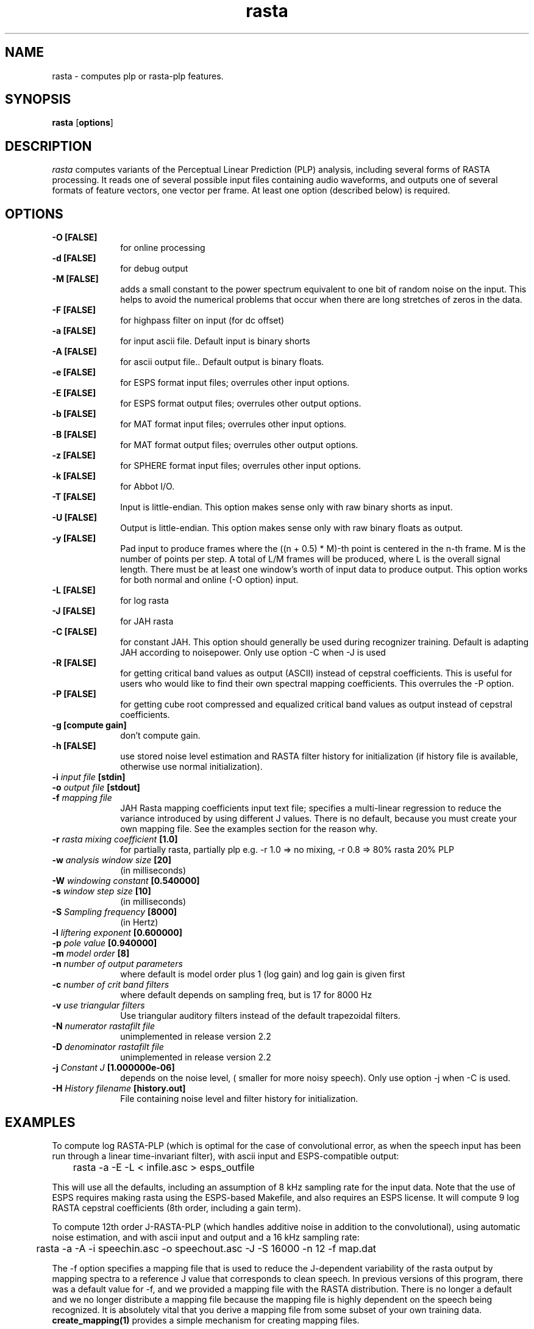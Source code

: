 .\" A few notes:
.\" i) Don't add extra blank lines - these appear in the output and
.\"    leaves too much space when display on the screen
.\"
.\" This title line needs to be changed to contain your program name,
.\" but the date will be changed automatically by RCS.
.TH rasta 1 "$Date: 1996/11/05 22:40:12 $" ICSI
.\" Don't do anything clever in the section below - it messes up the
.\" whatis database that's accessed using "man -k"
.SH NAME
rasta \- computes plp or rasta-plp features.
.SH SYNOPSIS
.B rasta
.RB "[" options "]"
.SH DESCRIPTION
.I rasta
computes variants of the Perceptual Linear Prediction (PLP)
analysis, including several forms of RASTA processing. It reads
one of several possible input files containing audio waveforms,
and outputs one of several formats of feature vectors, one vector per
frame.  At least one option (described below) is required.
.SH OPTIONS
.TP 1i			\" Indent the paragraph
.B \-O " [FALSE] "
for online processing 
.TP
.B \-d " [FALSE]"
for debug output 
.TP
.B \-M " [FALSE]"
adds a small constant to the power spectrum equivalent to one bit of random
noise on the input.  This helps to avoid the numerical problems that occur
when there are long stretches of zeros in the data.
.TP
.B \-F " [FALSE]"
for highpass filter on input (for dc offset) 
.TP
.B \-a " [FALSE]"
for input ascii file.
Default input is binary shorts
.TP
.B \-A " [FALSE]"
for ascii output file.. 
Default output is binary floats.
.TP
.B \-e " [FALSE]"
for ESPS format input files;
overrules other input options.
.TP
.B \-E " [FALSE]"
for ESPS format output files;
overrules other output options.
.TP
.B \-b " [FALSE]"
for MAT format input files;
overrules other input options.
.TP
.B \-B " [FALSE]"
for MAT format output files;
overrules other output options.
.TP
.B \-z " [FALSE]"
for SPHERE format input files;
overrules other input options.
.TP
.B \-k " [FALSE]"
for Abbot I/O.
.TP
.B \-T " [FALSE]"
Input is little-endian.
This option makes sense only with raw binary shorts as input.
.TP
.B \-U " [FALSE]"
Output is little-endian.
This option makes sense only with raw binary floats as output.
.TP
.B \-y " [FALSE]"
Pad input to produce frames where the ((n + 0.5) * M)-th point is
centered in the n-th frame.  M is the number of points per step.  A
total of L/M frames will be produced, where L is the overall signal
length.  There must be at least one window's worth of input data to
produce output.  This option works for both normal and online (-O
option) input.
.TP
.B \-L " [FALSE]"
for log rasta 
.TP
.B \-J " [FALSE]"
for JAH rasta 
.TP
.B \-C " [FALSE]"
for constant JAH.  This option should generally be used during
recognizer training.
Default is adapting JAH according to noisepower.
Only use option -C when -J is used
.TP
.B \-R " [FALSE]"
for getting critical band values as output (ASCII)
instead of cepstral coefficients.
This is useful for users who would like to find
their own spectral mapping coefficients.
This overrules the -P option.
.TP
.B \-P " [FALSE]"
for getting cube root compressed and equalized
critical band values as output instead of cepstral coefficients.
.TP
.B \-g " [compute gain]"
don't compute gain.
.TP
.B \-h " [FALSE]"
use stored noise level estimation and RASTA filter
history for initialization (if history file is
available, otherwise use normal initialization).
.TP
.BI \-i " input file" " [stdin]"
.TP
.BI \-o " output file" " [stdout]"
.TP
.BI \-f " mapping file"
JAH Rasta mapping coefficients input text file; specifies
a multi-linear regression to reduce the variance introduced by
using different J values.  There is no default, because you must
create your own mapping file.  See the examples section for the reason why.
.TP
.BI \-r " rasta mixing coefficient" " [1.0]"
for partially rasta, partially plp
e.g. -r 1.0 => no mixing, -r 0.8 => 80% rasta 20% PLP
.TP
.BI \-w " analysis window size" " [20]"
(in milliseconds)
.TP
.BI \-W " windowing constant" " [0.540000]"
.TP
.BI \-s " window step size" " [10]"
(in milliseconds)
.TP
.BI \-S " Sampling frequency" " [8000]"
(in Hertz)
.TP
.BI \-l " liftering exponent" " [0.600000]"
.TP
.BI \-p " pole value" " [0.940000]"
.TP
.BI \-m " model order" " [8]"
.TP
.BI \-n " number of output parameters" 
where default is model order plus 1 (log gain) 
and log gain is given first
.TP
.BI \-c " number of crit band filters"
where default depends on sampling freq, but is 17 for 8000 Hz
.TP
.BI \-v " use triangular filters"
Use triangular auditory filters instead of the default trapezoidal filters.
.TP
.BI \-N " numerator rastafilt file"
unimplemented in release version 2.2
.TP
.BI \-D " denominator rastafilt file"
unimplemented in release version 2.2
.TP
.BI \-j " Constant J" " [1.000000e-06] "
depends on the noise level, ( smaller for more noisy speech).
Only use option -j when -C is used.
.TP
.BI \-H " History filename" " [history.out] "
File containing noise level and filter history for initialization.
.SH EXAMPLES
To compute log RASTA-PLP (which is optimal for the case of convolutional
error, as when the speech input has been run through a linear
time-invariant filter), with ascii input and ESPS-compatible output:

	rasta -a -E -L < infile.asc > esps_outfile

This will use all the defaults, including an assumption of 8 kHz
sampling rate for the input data. Note that the use of ESPS requires
making rasta using the ESPS-based Makefile, and also requires an
ESPS license. It will compute 9 log RASTA cepstral coefficients (8th
order, including a gain term).


To compute 12th order J-RASTA-PLP (which handles additive noise in addition
to the convolutional), using automatic noise estimation, and with
ascii input and output and a 16 kHz sampling rate:

	rasta -a -A -i speechin.asc -o speechout.asc -J -S 16000 -n 12 -f map.dat

The -f option specifies a mapping file that is used to reduce the
J-dependent variability of the rasta output by mapping spectra to a reference
J value that corresponds to clean speech.  In previous versions of this
program, there was a default value for -f, and we provided a mapping file
with the RASTA distribution.  There is no longer a default and we no longer
distribute a mapping file because the mapping file is highly dependent on the
speech being recognized.  It is absolutely vital that you derive a mapping
file from some subset of your own training data.
.BR create_mapping(1)
provides a simple mechanism for creating mapping files.

To compute PLP without any RASTA filtering, using binary shorts
at the input and binary floats at the output (and all the other
defaults):

	rasta < speechin > speechout
.SH AUTHOR
Nelson Morgan (original version, after a Fortran PLP by Hynek Hermansky)
\<morgan@icsi.berkeley.edu\>
.br \" How to break lines between authors
Later additions - Grace Tong, Chris Ehrlicher, Brian Kingsbury
\<bedk@icsi.berkeley.edu\>
.SH SEE ALSO
.BR "Hermansky, H., and Morgan, N., ``Rasta Processing of Speech,''"
.ul
IEEE Transactions on Speech and Audio Processing,
special issue on Robust Speech Recognition, vol.2 no. 4, pp. 578-589,
Oct., 1994

.BR create_mapping(1)
.SH BUGS
The noise estimation procedure used in adaptive J-RASTA processing (-J
option on, -C option off) assumes that the first 100 ms. of a signal
does not contain any speech.  If this assumption is violated, then it
produces poor estimates of the noise level early in the signal.  This
bug may cause ridiculously large energy values for early frames when
the usual cepstral outputs are produced, or ridiculously large outputs
if the -P or -R option is used.  Use of a history file reduces the bad
effects of insufficient leading non-speech, but does not eliminate
them.  In general, try to make sure you have at least 100 ms. of
non-speech leader in all inputs to rasta when using the -J option.

As we run out of letters of the alphabet, command-line options are
becoming increasingly non-mnemonic.

Doesn't yet implement the -N or -D switches to specify the rasta filter.
It also doesn't eliminate all problems
in speech recognition yet.
